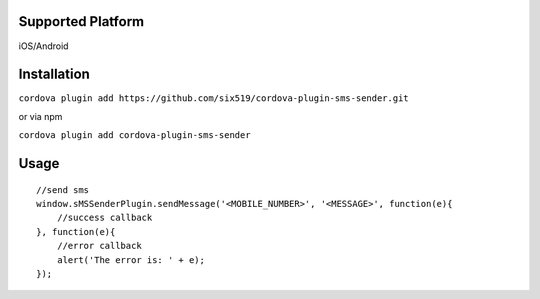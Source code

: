 Supported Platform
==================

iOS/Android

Installation
============

``cordova plugin add https://github.com/six519/cordova-plugin-sms-sender.git``

or via npm

``cordova plugin add cordova-plugin-sms-sender``

Usage
=====
::

    //send sms
    window.sMSSenderPlugin.sendMessage('<MOBILE_NUMBER>', '<MESSAGE>', function(e){
        //success callback
    }, function(e){
        //error callback
        alert('The error is: ' + e);
    });